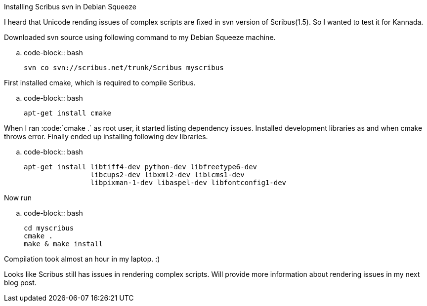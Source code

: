 Installing Scribus svn in Debian Squeeze
########################################

:slug: installing-scribus-svn-in-debian-squeeze
:author: Aravinda VK
:date: 2011-04-11
:tags: scribus,unicode,debian
:summary: I heard that Unicode rending issues of complex scripts are fixed in svn version of Scribus(1.5). So I wanted to test it for Kannada.

I heard that Unicode rending issues of complex scripts are fixed in svn version of Scribus(1.5). So I wanted to test it for Kannada.

Downloaded svn source using following command to my Debian Squeeze machine. 

.. code-block:: bash

    svn co svn://scribus.net/trunk/Scribus myscribus


First installed cmake, which is required to compile Scribus.

.. code-block:: bash

    apt-get install cmake


When I ran :code:`cmake .` as root user, it started listing dependency issues. Installed development libraries as and when cmake throws error. Finally ended up installing following dev libraries.

.. code-block:: bash

    apt-get install libtiff4-dev python-dev libfreetype6-dev
                    libcups2-dev libxml2-dev liblcms1-dev
                    libpixman-1-dev libaspel-dev libfontconfig1-dev


Now run

.. code-block:: bash

    cd myscribus
    cmake .
    make & make install

                    
Compilation took almost an hour in my laptop. :) 

Looks like Scribus still has issues in rendering complex scripts. Will provide more information about rendering issues in my next blog post. 